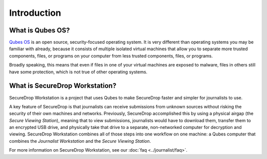 Introduction
============

What is Qubes OS?
-----------------

`Qubes OS`_ is an open source, security-focused
operating system. It is very different than operating systems you may be
familiar with already, because it consists of multiple
isolated virtual machines that allow you to separate more
trusted components, files, or programs on your computer from less trusted
components, files, or programs.

Broadly speaking, this means that even if files in one of your virtual machines
are exposed to malware, files in others still have some protection, which is
not true of other operating systems.

.. _`Qubes OS`: https://www.qubes-os.org

What is SecureDrop Workstation?
-------------------------------

SecureDrop Workstation is a project that uses Qubes to make
SecureDrop faster and simpler for journalists to use.

A key feature of SecureDrop is that journalists can receive submissions from
unknown sources without risking the security of their own machines and
networks. Previously, SecureDrop accomplished this by using a physical airgap
(the *Secure Viewing Station*), meaning that to view submissions, journalists
would have to download them, transfer them to an encrypted USB drive, and
physically take that drive to a separate, non-networked computer for decryption
and viewing. SecureDrop Workstation combines all of those steps
into one workflow on one machine: a Qubes computer that
combines the *Journalist Workstation* and the *Secure Viewing Station*.

For more information on SecureDrop Workstation, see our :doc:`faq <../journalist/faq>`.
